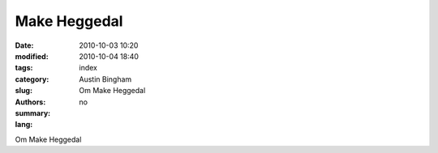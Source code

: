 Make Heggedal
#############

:date: 2010-10-03 10:20
:modified: 2010-10-04 18:40
:tags: 
:category: 
:slug: index
:authors: Austin Bingham
:summary: Om Make Heggedal
:lang: no

Om Make Heggedal